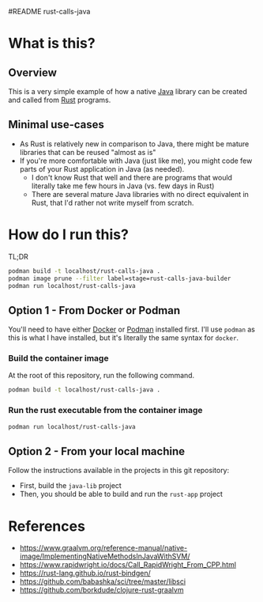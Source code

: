 #README rust-calls-java

* What is this?

** Overview

This is a very simple example of how a native [[https://www.oracle.com/java/technologies/java-se-glance.html][Java]] library can be created and called from [[https://www.rust-lang.org/][Rust]] programs.

[[./images/overview.png]]

** Minimal use-cases

- As Rust is relatively new in comparison to Java, there might be mature libraries that can be reused "almost as is"
- If you're more comfortable with Java (just like me), you might code few parts of your Rust application in Java (as needed).
  - I don't know Rust that well and there are programs that would literally take me few hours in Java (vs. few days in Rust)
  - There are several mature Java libraries with no direct equivalent in Rust, that I'd rather not write myself from scratch.

* How do I run this?

TL;DR

#+begin_src sh
  podman build -t localhost/rust-calls-java .
  podman image prune --filter label=stage=rust-calls-java-builder
  podman run localhost/rust-calls-java
#+end_src

** Option 1 - From Docker or Podman
You'll need to have either [[https://www.docker.com/][Docker]] or [[https://podman.io/][Podman]] installed first. I'll use =podman= as this is what I have installed, but it's literally the same syntax for =docker=.

*** Build the container image

At the root of this repository, run the following command.

#+begin_src sh
podman build -t localhost/rust-calls-java .
#+end_src

*** Run the rust executable from the container image

#+begin_src sh
podman run localhost/rust-calls-java
#+end_src

** Option 2 - From your local machine

Follow the instructions available in the projects in this git repository:
- First, build the =java-lib= project
- Then, you should be able to build and run the =rust-app= project

* References

- https://www.graalvm.org/reference-manual/native-image/ImplementingNativeMethodsInJavaWithSVM/
- https://www.rapidwright.io/docs/Call_RapidWright_From_CPP.html
- https://rust-lang.github.io/rust-bindgen/ 
- https://github.com/babashka/sci/tree/master/libsci
- https://github.com/borkdude/clojure-rust-graalvm

